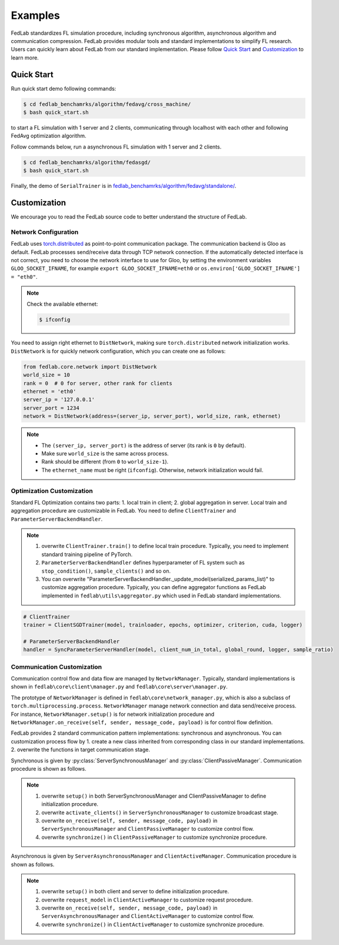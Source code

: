 .. _examples:

Examples
=======================

FedLab standardizes FL simulation procedure, including synchronous algorithm, asynchronous
algorithm and communication compression. FedLab provides modular tools and standard implementations
to simplify FL research. Users can quickly learn about FedLab from our standard implementation.
Please follow `Quick Start`_ and `Customization`_ to learn more.

Quick Start
^^^^^^^^^^^^
Run quick start demo following commands:

.. code-block:: shell-session

    $ cd fedlab_benchamrks/algorithm/fedavg/cross_machine/
    $ bash quick_start.sh

to start a FL simulation with 1 server and 2 clients, communicating through localhost with each
other and following FedAvg optimization algorithm.

Follow commands below, run a asynchronous FL simulation with 1 server and 2 clients.

.. code-block:: shell-session

   $ cd fedlab_benchamrks/algorithm/fedasgd/
   $ bash quick_start.sh


Finally, the demo of ``SerialTrainer`` is in `fedlab_benchamrks/algorithm/fedavg/standalone/ <https://github.com/SMILELab-FL/FedLab/tree/main/fedlab_benchmarks/algorithm/fedavg/standalone>`_.

Customization
^^^^^^^^^^^^^^

We encourage you to read the FedLab source code to better understand the structure of FedLab.

Network Configuration
----------------------
FedLab uses `torch.distributed <https://pytorch.org/docs/stable/distributed.html>`_ as
point-to-point communication package. The communication backend is Gloo as default. FedLab processes
send/receive data through TCP network connection. If the automatically detected interface is not
correct, you need to choose the network interface to use for Gloo, by setting the environment
variables ``GLOO_SOCKET_IFNAME``, for example ``export GLOO_SOCKET_IFNAME=eth0`` or
``os.environ['GLOO_SOCKET_IFNAME'] = "eth0"``.

.. note::
   Check the available ethernet:

   .. code-block:: shell-session

       $ ifconfig

You need to assign right ethernet to ``DistNetwork``, making sure ``torch.distributed``
network initialization works. ``DistNetwork`` is for quickly network configuration, which you
can create one as follows:

.. code-block:: python

    from fedlab.core.network import DistNetwork
    world_size = 10
    rank = 0  # 0 for server, other rank for clients
    ethernet = 'eth0'
    server_ip = '127.0.0.1'
    server_port = 1234
    network = DistNetwork(address=(server_ip, server_port), world_size, rank, ethernet)

.. note::
   - The ``(server_ip, server_port)`` is the address of server (its rank is ``0`` by default).
   - Make sure ``world_size`` is the same across process.
   - Rank should be different (from ``0`` to ``world_size-1``).
   - The ``ethernet_name`` must be right (``ifconfig``). Otherwise, network initialization would
     fail.


Optimization Customization
---------------------------

Standard FL Optimization contains two parts: 1. local train in client; 2. global aggregation in
server.  Local train and aggregation procedure are customizable in FedLab. You need to define
``ClientTrainer`` and ``ParameterServerBackendHandler``.

.. note::
   1. overwrite ``ClientTrainer.train()`` to define local train procedure. Typically, you need to
      implement standard training pipeline of PyTorch.
   2. ``ParameterServerBackendHandler`` defines hyperparameter of FL system such as
      ``stop_condition()``, ``sample_clients()`` and so on.
   3. You can overwrite "ParameterServerBackendHandler._update_model(serialized_params_list)" to
      customize aggregation procedure. Typically, you can define aggregator functions as FedLab
      implemented in ``fedlab\utils\aggregator.py`` which used in FedLab standard implementations.

.. code-block:: python

    # ClientTrainer
    trainer = ClientSGDTrainer(model, trainloader, epochs, optimizer, criterion, cuda, logger)

    # ParameterServerBackendHandler
    handler = SyncParameterServerHandler(model, client_num_in_total, global_round, logger, sample_ratio)

Communication Customization
----------------------------

Communication control flow and data flow are managed by ``NetworkManager``. Typically, standard
implementations is shown in ``fedlab\core\client\manager.py`` and ``fedlab\core\server\manager.py``.

The prototype of ``NetworkManager`` is defined in ``fedlab\core\network_manager.py``, which is
also a subclass of ``torch.multiprocessing.process``.  ``NetworkManager`` manage network connection
and data send/receive process. For instance, ``NetworkManager.setup()`` is for network
initialization procedure and ``NetworkManager.on_receive(self, sender, message_code, payload)`` is
for control flow definition.

FedLab provides 2 standard communication pattern implementations: synchronous and asynchronous.
You can customization process flow by 1. create a new class inherited from corresponding class in
our standard implementations. 2. overwrite the functions in target communication stage.

Synchronous is given by :py:class:`ServerSynchronousManager` and :py:class:`ClientPassiveManager`. Communication
procedure is shown as follows.

.. image:: ../imgs/fedlab-sychronous.svg
   :align: center

.. note::
   1. overwrite ``setup()`` in both ServerSynchronousManager and ClientPassiveManager to define
      initialization procedure.
   2. overwrite ``activate_clients()`` in ``ServerSynchronousManager`` to customize broadcast stage.
   3. overwrite ``on_receive(self, sender, message_code, payload)`` in ``ServerSynchronousManager``
      and ``ClientPassiveManager`` to customize control flow.
   4. overwrite ``synchronize()`` in ``ClientPassiveManager`` to customize synchronize procedure.


Asynchronous is given by ``ServerAsynchronousManager`` and ``ClientActiveManager``. Communication
procedure is shown as follows.

.. image:: ../imgs/fedlab-asynchronous.svg
   :align: center

.. note::
   1. overwrite ``setup()`` in both client and server to define initialization procedure.
   2. overwrite ``request_model`` in ``ClientActiveManager`` to customize request procedure.
   3. overwrite ``on_receive(self, sender, message_code, payload)`` in
      ``ServerAsynchronousManager`` and ``ClientActiveManager`` to customize control flow.
   4. overwrite ``synchronize()`` in ``ClientActiveManager`` to customize synchronize procedure.

